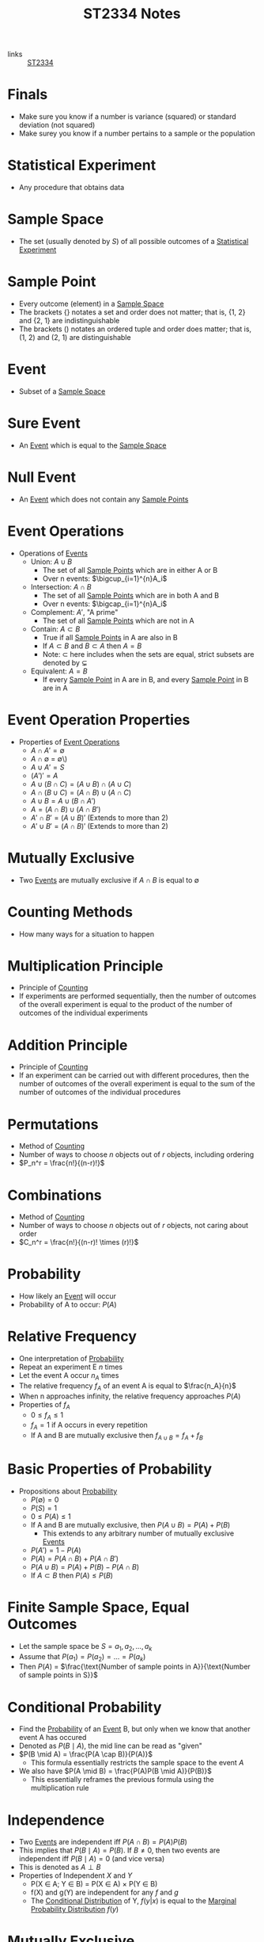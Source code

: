 :PROPERTIES:
:ID:       e43586e7-aae2-4bca-aae7-56bec7b36ef0
:END:
#+title: ST2334 Notes
#+filetags: :ST2334:

- links :: [[id:ec7952bd-2932-43a3-98de-69f151c97505][ST2334]]

* Finals
:PROPERTIES:
:ID:       770fe2b1-9edc-46a4-868a-8842c9b38f36
:END:
- Make sure you know if a number is variance (squared) or standard deviation (not squared)
- Make surey you know if a number pertains to a sample or the population
* Statistical Experiment
:PROPERTIES:
:ID:       66f7bb17-6edb-46ee-a6b7-0f26e5712a09
:END:
- Any procedure that obtains data
* Sample Space
:PROPERTIES:
:ID:       c5ba33ab-a7a1-4cc3-ad6f-52261a7ec0c9
:END:
- The set (usually denoted by \(S\)) of all possible outcomes of a [[id:66f7bb17-6edb-46ee-a6b7-0f26e5712a09][Statistical Experiment]]
* Sample Point
:PROPERTIES:
:ID:       f9b31ced-5160-4717-8776-e9e4b32ff94c
:END:
- Every outcome (element) in a [[id:c5ba33ab-a7a1-4cc3-ad6f-52261a7ec0c9][Sample Space]]
- The brackets \(\{\}\) notates a set and order does not matter; that is, {1, 2} and {2, 1} are indistinguishable
- The brackets \(()\) notates an ordered tuple and order does matter; that is, (1, 2) and (2, 1) are distinguishable
* Event
:PROPERTIES:
:ID:       2b8713f1-41e0-4967-a8af-5bef33624109
:END:
- Subset of a [[id:c5ba33ab-a7a1-4cc3-ad6f-52261a7ec0c9][Sample Space]]
* Sure Event
:PROPERTIES:
:ID:       f09b3ec0-7c31-42de-a5b6-eef1ea0811fe
:END:
- An [[id:2b8713f1-41e0-4967-a8af-5bef33624109][Event]] which is equal to the [[id:c5ba33ab-a7a1-4cc3-ad6f-52261a7ec0c9][Sample Space]]
* Null Event
:PROPERTIES:
:ID:       b07771ac-3814-43c8-ab73-a36a979c3b7a
:END:
- An [[id:2b8713f1-41e0-4967-a8af-5bef33624109][Event]] which does not contain any [[id:f9b31ced-5160-4717-8776-e9e4b32ff94c][Sample Points]]
* Event Operations
:PROPERTIES:
:ID:       598efe18-f6c2-41f1-9ca1-21a92a9f94ee
:END:
- Operations of [[id:2b8713f1-41e0-4967-a8af-5bef33624109][Events]]
  - Union: \(A \cup B\)
    - The set of all [[id:f9b31ced-5160-4717-8776-e9e4b32ff94c][Sample Points]] which are in either A or B
    - Over n events: \(\bigcup_{i=1}^{n}A_i\)
  - Intersection: \(A \cap B\)
    - The set of all [[id:f9b31ced-5160-4717-8776-e9e4b32ff94c][Sample Points]] which are in both A and B
    - Over n events: \(\bigcap_{i=1}^{n}A_i\)
  - Complement: \(A'\), "A prime"
    - The set of all [[id:f9b31ced-5160-4717-8776-e9e4b32ff94c][Sample Points]] which are not in A
  - Contain: \(A \subset B\)
    - True if all [[id:f9b31ced-5160-4717-8776-e9e4b32ff94c][Sample Points]] in A are also in B
    - If \(A \subset B\) and \(B \subset A\) then \(A = B\)
    - Note: \(\subset\) here includes when the sets are equal, strict subsets are denoted by \(\subsetneq\)
  - Equivalent: \(A = B\)
    - If every [[id:f9b31ced-5160-4717-8776-e9e4b32ff94c][Sample Point]] in A are in B, and every [[id:f9b31ced-5160-4717-8776-e9e4b32ff94c][Sample Point]] in B are in A
* Event Operation Properties
:PROPERTIES:
:ID:       8b7d6979-f0ea-4e0f-b85c-df2b3d1ba407
:END:
- Properties of [[id:598efe18-f6c2-41f1-9ca1-21a92a9f94ee][Event Operations]]
  - \(A \cap A' = \emptyset\)
  - \(A \cap \emptyset\) = \emptyset\)
  - \(A \cup A' = S\)
  - \((A')' = A\)
  - \(A\cup(B\cap C) = (A\cup B)\cap(A\cup C)\)
  - \(A\cap(B\cup C) = (A\cap B)\cup(A\cap C)\)
  - \(A\cup B = A \cup (B \cap A')\)
  - \(A = (A \cap B) \cup (A \cap B')\)
  - \(A' \cap B' = (A \cup B)'\) (Extends to more than 2)
  - \(A' \cup B' = (A \cap B)'\) (Extends to more than 2)
* Mutually Exclusive
:PROPERTIES:
:ID:       2e60818e-a6a7-4d04-a74d-d23d44570549
:END:
- Two [[id:2b8713f1-41e0-4967-a8af-5bef33624109][Events]] are mutually exclusive if \(A \cap B\) is equal to \(\emptyset\)
* Counting Methods
:PROPERTIES:
:ID:       6aa1cd9f-fd99-489d-8dc7-eda6533bbc91
:END:
- How many ways for a situation to happen
* Multiplication Principle
:PROPERTIES:
:ID:       4ddfdea2-f063-4a59-8068-dcd98f0ddb86
:END:
- Principle of [[id:6aa1cd9f-fd99-489d-8dc7-eda6533bbc91][Counting]]
- If experiments are performed sequentially, then the number of outcomes of the overall experiment is equal to the product of the number of outcomes of the individual experiments
* Addition Principle
:PROPERTIES:
:ID:       90b31528-500e-45cc-8933-92203b1915f3
:END:
- Principle of [[id:6aa1cd9f-fd99-489d-8dc7-eda6533bbc91][Counting]]
- If an experiment can be carried out with different procedures, then the number of outcomes of the overall experiment is equal to the sum of the number of outcomes of the individual procedures
* Permutations
:PROPERTIES:
:ID:       e7066e9c-c24e-49f4-8173-32ea9f2bbab4
:END:
- Method of [[id:6aa1cd9f-fd99-489d-8dc7-eda6533bbc91][Counting]]
- Number of ways to choose \(n\) objects out of \(r\) objects, including ordering
- \(P_n^r = \frac{n!}{(n-r)!}\)
* Combinations
:PROPERTIES:
:ID:       9d4ab2df-003b-4f3a-8198-1203b69692d7
:END:
- Method of [[id:6aa1cd9f-fd99-489d-8dc7-eda6533bbc91][Counting]]
- Number of ways to choose \(n\) objects out of \(r\) objects, not caring about order
- \(C_n^r = \frac{n!}{(n-r)! \times (r)!}\)
* Probability
:PROPERTIES:
:ID:       7b143707-19ff-4cb9-95a5-c3ad210297d8
:END:
- How likely an [[id:2b8713f1-41e0-4967-a8af-5bef33624109][Event]] will occur
- Probability of A to occur: \(P(A)\)
* Relative Frequency
:PROPERTIES:
:ID:       9c3a91ed-ec3c-488b-a7d7-c6a56f7f1615
:END:
- One interpretation of [[id:7b143707-19ff-4cb9-95a5-c3ad210297d8][Probability]]
- Repeat an experiment E \(n\) times
- Let the event A occur \(n_A\) times
- The relative frequency \(f_A\) of an event A is equal to \(\frac{n_A}{n}\)
- When n approaches infinity, the relative frequency approaches \(P(A)\)
- Properties of \(f_A\)
  - \(0 \leq f_A \leq 1\)
  - \(f_A = 1\) if A occurs in every repetition
  - If A and B are mutually exclusive then \(f_{A\cup B} = f_A + f_B\)
* Basic Properties of Probability
:PROPERTIES:
:ID:       cedcb399-0696-46d2-96d0-d78e72b629d7
:END:
- Propositions about [[id:7b143707-19ff-4cb9-95a5-c3ad210297d8][Probability]]
  - \(P(\emptyset) = 0\)
  - \(P(S) = 1\)
  - \(0\leq P(A) \leq 1\)
  - If A and B are mutually exclusive, then \(P(A\cup B) = P(A) + P(B)\)
    - This extends to any arbitrary number of mutually exclusive [[id:2b8713f1-41e0-4967-a8af-5bef33624109][Events]]
  - \(P(A')=1-P(A)\)
  - \(P(A) = P(A \cap B) + P(A \cap B')\)
  - \(P(A \cup B) = P(A) + P(B) - P(A \cap B)\)
  - If \(A \subset B\) then \(P(A) \leq P(B)\)

* Finite Sample Space, Equal Outcomes
:PROPERTIES:
:ID:       173c2fa8-667b-4cde-b7fe-07450267724a
:END:
- Let the sample space be \(S = {a_1, a_2, ..., a_k}\)
- Assume that \(P(a_1) = P(a_2) = ... = P(a_k)\)
- Then \(P(A)\) = \(\frac{\text{Number of sample points in A}}{\text{Number of sample points in S}}\)

* Conditional Probability
:PROPERTIES:
:ID:       f4f63c08-6447-4f2e-8285-779b35072f4c
:END:
- Find the [[id:7b143707-19ff-4cb9-95a5-c3ad210297d8][Probability]] of an [[id:2b8713f1-41e0-4967-a8af-5bef33624109][Event]] B, but only when we know that another event A has occured
- Denoted as \(P(B \mid A)\), the mid line can be read as "given"
- \(P(B \mid A) = \frac{P(A \cap B)}{P(A)}\)
  - This formula essentially restricts the sample space to the event \(A\)
- We also have \(P(A \mid B) = \frac{P(A)P(B \mid A)}{P(B)}\)
  - This essentially reframes the previous formula using the multiplication rule
* Independence
:PROPERTIES:
:ID:       6172717b-8761-40ed-a989-0f55eb10bcfa
:END:
- Two [[id:2b8713f1-41e0-4967-a8af-5bef33624109][Events]] are independent iff \(P(A\cap B) = P(A)P(B)\)
- This implies that \(P(B \mid A) = P(B)\). If \(B \neq 0\), then two events are independent iff \(P(B \mid A) = 0\) (and vice versa)
- This is denoted as \(A \perp B\)
- Properties of Independent \(X\) and \(Y\)
  - P(X \in A; Y \in B) = P(X \in A) \times P(Y \in B)
  - f(X) and g(Y) are independent for any \(f\) and \(g\)
  - The [[id:f65e3581-f113-47f4-b98b-9317083def60][Conditional Distribution]] of Y, \(f(y | x)\) is equal to the [[id:64af4f21-1f96-4dc1-b0fb-cc5b5a40bdf0][Marginal Probability Distribution]] \(f(y)\)
* Mutually Exclusive
:PROPERTIES:
:ID:       79b01f9a-9ea6-4148-b03e-4b8923181368
:END:
- Two [[id:2b8713f1-41e0-4967-a8af-5bef33624109][Events]] are mutually exclusive iff \(P(A \cap B) = 0\)
- "A and B will never happen at the same time"

* Partition
:PROPERTIES:
:ID:       e7d7332e-0605-4c6a-a062-4987a9b9595c
:END:
- If [[id:2b8713f1-41e0-4967-a8af-5bef33624109][Events]] \(A_1, A_2, A_3, ..., A_n\) are mutually exclusive and \(\cup_{k=1}^{n}A_1\) is equal to the [[id:c5ba33ab-a7a1-4cc3-ad6f-52261a7ec0c9][Sample Space]] \(S\), then \(A_1, A_2, A_3,...,A_n\) is said to be a partition of \(S\).
* The Law of Total [[id:7b143707-19ff-4cb9-95a5-c3ad210297d8][Probability]]
:PROPERTIES:
:ID:       02ce18bb-5c8b-4ed3-aa73-6321bcf6b215
:END:
- If we have a partition \(A_1, A_2, A_3, ..., A_n\), then \(P(B) = \sum_{i=1}^{n}P(B \cap A_i) = \sum_{i=1}^{n}P(A_i)P(B \mid A_i)\)
* Bayes' Theorem
:PROPERTIES:
:ID:       a30eb7b7-e4af-4779-ab4a-5831f89bc095
:END:
- If we have a partition \(A_1, A_2, A_3, ..., A_n\), then \(P(A_k | B)= \frac{P(A_k)P(B\mid A_k)}{\sum_{i=1}^{n}P(A_i)P(B \mid A_i)}\)
- Special case: \(P(A|B)=\frac{P(A)P(B|A)}{P(A)P(B|A)+P(A')P(B|A')}\)
* Random Variables
:PROPERTIES:
:ID:       d5961102-6352-4a14-957a-1928b891b7e3
:END:
- Let \(S\) be the sample space for the outcomes of an experiment
- A function \(X\), which assignes a real number to every element of \(S\) is called a random variable
- Examples:
  - Let \(S={HH, HT, TH, TT}\)
  - This is the sample space for the experiment of flipping two coins
  - Define the random variable \(X\) "the number of heads flipped"
  - \(X(HH) = 2\)
- Uppercase letters denote the random variables themselves
- Lowercase letters denote the specific values from an experiment
** Probability with Random Variables
:PROPERTIES:
:ID:       183ffea3-b9ae-40e7-a1d1-331707c7379b
:END:
- \(P(X = x) = P({s \in S : X(s) = x})\)
- \(P(X \in A) = P({s \in S : X(s) \in A})\)
** Discrete Random Variables
:PROPERTIES:
:ID:       11246aed-52b0-4c98-b9f3-1337548e0502
:END:
- A discrete random variable has a range \(R_x\) which is finite or countable infinite.
- In this case, \(P(X = x)\) is defined and positive when x is in the range of the discrete random variable
** Continuous Random Variables
:PROPERTIES:
:ID:       fe324f54-728a-47e8-8777-1ff360b0457b
:END:
- A continuous random variable has a range \(R_x\) which is an interval or a collection of intervals
* Probability Distributions
:PROPERTIES:
:ID:       ef1c9700-1ee3-44d4-86bd-890b5cd912b9
:ROAM_ALIASES: "Probability Density Function" "Probabiltity Mass Function"
:END:
- For [[id:11246aed-52b0-4c98-b9f3-1337548e0502][Discrete Random Variables]]:
  - Let \(f(x_i) = P(X = x_i)\) for \(x_i \in R_x\) and \(f(x_i) = 0\) otherwise
  - \(f(x)\) is the probability function or probability mass function.
  - The collection of pairs \((x_i, f(x_i))\) is called the probability distrubtion of \(X\).
  - This function will satisfy:
    - \(f(x_i) \geq 0\) for all \(x_i \in R_x\)
    - \(f(x) = 0\) for all \(x \notin R_x\)
    - \(\sum^{\infty}_{i=1}{f(x_i)}=1\)
- For [[id:fe324f54-728a-47e8-8777-1ff360b0457b][Continuous Random Variables]]:
  - For any \(x \in \mathbb{R}\), we have \(P(X=x)=0\)
  - The probability function or probability density function is defined to quantify the probability that \(X\) is in a certain range.
  - Denote this p.d.f. by f(x).
  - This function will satisfy:
    - \(f(x) \geq 0\) for all \(x \in R_x\), and \(f(x) = 0\) otherwise
    - \(\int_{R_x} f(x)dx=1\)
    - For any a and b such that \(a \leq b\), \(P(a \leq X \leq b)=\int_{a}^{b}f(x)dx\)
* Cumulative Distributions
:PROPERTIES:
:ID:       cc1d3ee7-44ab-4d3e-b450-7805be27b50e
:ROAM_ALIASES: CDF
:END:
- We define the cumulative distribution function (c.d.f) as \(F(x) = P(X \leq x)\).
  - This applies to both discrete and continuous [[id:d5961102-6352-4a14-957a-1928b891b7e3][Random Variables]]
- Using this, we can find the value \(P(a \leq X \leq b) = P(X \leq b) - P(X < a) = F(b) - F(a-)\) where \(a-\) is the largest value in \(R_x\) that is less than \(a\)
- For [[id:11246aed-52b0-4c98-b9f3-1337548e0502][Discrete Random Variables]]:
  - \(F(x)\) is just the sum of all \(P(X = k)\) such that \(k \leq x\)
- For [[id:fe324f54-728a-47e8-8777-1ff360b0457b][Continuous Random Variables]]:
  - \(F(x) = \int_{-\infty}^{x}f(t)dt\)
- This function satisfies:
  - \(0 \leq F(x) \leq 1\)
* Expectation of [[id:d5961102-6352-4a14-957a-1928b891b7e3][Random Variables]]
:PROPERTIES:
:ID:       c49ef5b5-51fb-434b-a145-fbd8eebabae0
:END:
- "Mean" or "expected value" of \(X\)
- Denoted as \(E(X)\) or \(\mu_X\)
- For [[id:11246aed-52b0-4c98-b9f3-1337548e0502][Discrete Random Variables]]:
  - \(E(X) = \sum_{x_i \in R_X} x_i f(x_i)\)
- For [[id:fe324f54-728a-47e8-8777-1ff360b0457b][Continuous Random Variables]]:
  - \(E(X) = \int_{-\infty}^\infty xf(x)dx\)
- Satisfies:
  - \(E(aX+b)=aE(X)+b\)
  - \(E(X+Y)=E(X)+E(Y)\)
  - If g is an arbitrary function, then \(E[g(X)]=\sum_{x\in R_X}g(x)f(x)\) for discrete random variables
    - \(E[g(X)] = \int_{R_X}g(x)f(x)dx\) for continuous random variables
* Variance of [[id:d5961102-6352-4a14-957a-1928b891b7e3][Random Variables]]
:PROPERTIES:
:ID:       ab8cb1c3-a402-4c15-9317-b327447a3d5a
:END:
- Denoted as \(\sigma_X^2=V(X)=E((X-\mu_X)^2)\),
- Properties:
  - \(V(X) \geq 0\)
  - \(V(X) = 0\) iff \(P(X=E(X)) = 1\), i.e. \(X\) is constant
  - \(V(aX+b)=a^2 V(X)\)
  - \(V(X)=E(X^2)-[E(X)]^2\)
  - \(\sigma(X) = \sqrt{V(X)}\)

* Joint Distributions
:PROPERTIES:
:ID:       c89a77a2-3af0-42ec-b6ba-d371bc47439a
:END:
- This is what happens when we are interested in multiple random variables at once
- A two-dimentional random vector or a two-dimentional random variable is denoted as (X, Y) where X and Y are [[id:d5961102-6352-4a14-957a-1928b891b7e3][Random Variables]]
  - In this case, the range space is the range of all possible ordered pair outputs (x, y) from applying the function to all possible outcomes in the sample space.
  - Note that this is not the cartesian product of the ranges of the individual variables, as some outcomes are unattainable (e.x. dice roll is a multiple of 4 and is odd)
- This definition works for an arbitrary number of variables
- A N-dimentional RV is a [[id:11246aed-52b0-4c98-b9f3-1337548e0502][Discrete Random Variable]] iff the range is countable
- It is a [[id:fe324f54-728a-47e8-8777-1ff360b0457b][Continuous Random Variable]] if it can assume any value in some defined range of the space \(\mathbb{R}^N\)
- If all components are descrete, then it is descrete
- If all components are continuous, then it is continuous
- In other cases, unhandled for now
** Joint Probability Mass Function
:PROPERTIES:
:ID:       1989137d-e58f-4685-9e4b-b8ac9760b3c2
:END:
- For [[id:11246aed-52b0-4c98-b9f3-1337548e0502][Discrete Random Variables]]:
  - Defined as \(f_{X,Y}(x,y)=P(X=x, Y=y)\)
  - Satisfies:
    - \(f(x,y) \geq 0\) for any \((x,y)\)
    - \(f(x,y) = 0\) for any \((x,y) \notin R_{X,Y}\)
    - \(\sum_{i=1}^\infty  \sum_{j=1}^\infty f(x_i,y_j)=1\)
- For [[id:fe324f54-728a-47e8-8777-1ff360b0457b][Continuous Random Variables]]:
  - Defined as \(f_{X,Y}(x,y)\) such that \(P((X,Y)\in D)= \int \int_{(x,y)\in D} f(x,y)dy dx\)
    - \(P(a \leq X \leq b, c \leq Y \leq d) = \int_a^b \int_c^d f(x,y)\)
  - Satisfies:
    - \(f(x,y) \geq 0\) for any \((x,y)\)
    - \(f(x,y) = 0\) for any \((x,y) \notin R_{X,Y}\)
    - \(\int_{-\infty}^\infty \int_{-\infty}^\infty f(x, y) dy dx =1\)
** Joint Distibutions of [[id:6172717b-8761-40ed-a989-0f55eb10bcfa][Independent]] Random Variables
:PROPERTIES:
:ID:       dbef14ae-c127-42b2-ac71-fe79db1ad2ce
:END:
- Iff we have a joint distribution of [[id:6172717b-8761-40ed-a989-0f55eb10bcfa][Independent]] Random Variables, then we have \(R_{X,Y}={(x,y)x \in R_X; y \in R_Y}=R_X \times R_Y\)
** Expectation for Joint Distributions
:PROPERTIES:
:ID:       43cf4c4d-822e-4221-94d0-1bbc0c9b1e52
:END:
- Assuming we have [[id:1989137d-e58f-4685-9e4b-b8ac9760b3c2][Joint Probability Mass Function]] f(x,y), then:
  - \(E(g(X,Y)) = \sum_x \sum_y g(x,y) f(x,y)\) for discrete distributions
  - \(E(g(X,Y)) = \int_{-\infty}^{\infty} \int_{-\infty}^{\infty} g(x,y) f(x,y) dy dx\) for continuous distributions
** Covariance for Joint Distributions
:PROPERTIES:
:ID:       7cac8039-e815-4565-892f-1cc785e861b6
:END:
- If we let \(g(X,Y) = (X - E(X))(Y - E(Y))= (X- \mu_X)(Y - \mu_Y)\), then the covariance is given by \(E(g(X,Y))\) ([[id:43cf4c4d-822e-4221-94d0-1bbc0c9b1e52][Expectation for Joint Distributions]])
- Properties:
  - \(cov(X, Y) = E(XY) - E(X)E(Y)\)
  - If X and Y are [[id:6172717b-8761-40ed-a989-0f55eb10bcfa][Independent]], then \(cov(X,Y) = 0\), but we do not have the converse.
  - \(cov(aX+b, cY+d) = ac \times cov(X,Y)\)
  - \(V(aX + bY) = a^2 V(X) + b^2 V(Y) + 2ab \times cov(X,Y)\) ([[id:ab8cb1c3-a402-4c15-9317-b327447a3d5a][Variance of Random Variables]])

* Marginal Probability Distribution
:PROPERTIES:
:ID:       64af4f21-1f96-4dc1-b0fb-cc5b5a40bdf0
:END:
- If we have a 2-dimentional [[id:d5961102-6352-4a14-957a-1928b891b7e3][Random Variables]] with a [[id:1989137d-e58f-4685-9e4b-b8ac9760b3c2][Joint Probability Mass Function]] \(f(x, y)\), then the marginal distribution of X is
  - \(f(x) = \sum_{y}f(x,y)\) for discrete y
  - \(f(x) = \int_{-\infty}^{\infty}f(x,y)dy\)
- This is also how we get the marginal distribution of Y
- \(f\) is a probability function and thus follows the properties of [[id:ef1c9700-1ee3-44d4-86bd-890b5cd912b9][Probability Distributions]]

* Conditional Distribution
:PROPERTIES:
:ID:       f65e3581-f113-47f4-b98b-9317083def60
:END:
- Given the [[id:1989137d-e58f-4685-9e4b-b8ac9760b3c2][Joint Probability Mass Function]] \(f(x,y)\) and the [[id:64af4f21-1f96-4dc1-b0fb-cc5b5a40bdf0][Marginal Probability Distribution]] \(f(x)\), we get
- \(f(y|x)=\frac{f(x, y)}{f(x)}\)
- This is the probability distribution of \(Y\) for some given value \(x\)
- \(f\) is a probability function and thus follows the properties of [[id:ef1c9700-1ee3-44d4-86bd-890b5cd912b9][Probability Distributions]]
* Special Distributions
:PROPERTIES:
:ID:       5b9dc76e-1144-4d31-8e32-41395e082eb8
:END:
** Discrete Uniform Distribution
:PROPERTIES:
:ID:       60c19a91-b5f0-4074-ab3e-b58211481c9a
:END:
- If a [[id:d5961102-6352-4a14-957a-1928b891b7e3][Random Variable]] X takes values \(x_1, x_2, ..., x_k\) with equal probability \(\frac{1}{k}\), then X follows a discrete uniform distribution
- The [[id:ef1c9700-1ee3-44d4-86bd-890b5cd912b9][Probability Density Function]] is given by \(f(x)=\frac{1}{k}\) for \(x= x_1, x_2, ..., x_k\) and 0 otherwise
- We need k to be finite for this definition to work.
- Properties:
  - \(E(X) = \frac{1}{k} \sum_{i=1}^k x_i\)
  - \(V(x) = \frac{1}{k} \sum_{i=1}^k (x_i^2) - E(X)^2\)
** Bernoulli Trial
:PROPERTIES:
:ID:       eb8c19c4-3d36-4b42-8769-ed0ba1022a6a
:END:
- A Bernoulli Trial is a [[id:66f7bb17-6edb-46ee-a6b7-0f26e5712a09][Statistical Experiment]] with only two possible outcomes
- We call them 1 "success" and "0" failure
** Bernoulli Random Variable
:PROPERTIES:
:ID:       eaf882ff-2c9a-424a-a54f-a2d7072c2402
:END:
- A Bernoulli Random Variable is a [[id:d5961102-6352-4a14-957a-1928b891b7e3][Random Variable]] X where X = the outcome of a [[id:eb8c19c4-3d36-4b42-8769-ed0ba1022a6a][Bernoulli Trial]].
- Let \(p\) be the probability of success
- The [[id:ef1c9700-1ee3-44d4-86bd-890b5cd912b9][Probability Density Function]] is given by \(\begin{cases}p & x = 1 \\ (1-p) & x = 0\end{cases}\), and 0 otherwise
- Also equal to \(p^x(1-p)^{1-x}\) for \(x=0,1\)
- Can be donated as \(X \sim \text{Bernoulli}(p)\)
- Properties:
  - \(E(X) = p\)
  - \(V(X) = p(1-p)\)
** Bernoulli Process
:PROPERTIES:
:ID:       ca32470f-3844-47bd-bd2d-dc4c0e5ccf84
:END:
- A sequence formed by performing many identical and independent [[id:eb8c19c4-3d36-4b42-8769-ed0ba1022a6a][Bernoulli Trials]]
- Denoted by \(X_1, X_2, X_3, ...\)
** Binomial Distribution
:PROPERTIES:
:ID:       5a71c997-228a-4e59-a2fb-6ca86007d36f
:END:
- A binomial [[id:d5961102-6352-4a14-957a-1928b891b7e3][Random Variable]] counts the number of successes in \(n\) trials in a [[id:ca32470f-3844-47bd-bd2d-dc4c0e5ccf84][Bernoulli Process]] with probability \(p\) of success
- We say X has a binomial distribution and denote \(X \sim B(n,p)\)
- Properties:
  - \(P(X=x) = {n \choose x} p^x (1-p)^{n-x}\)
  - \(E(X) = np\)
  - \(V(X) = np(1-p)\)
** Negative Binomial Distribution
:PROPERTIES:
:ID:       e921bb31-0f2f-406b-81e5-4fa6b7424574
:END:
- A binomial [[id:d5961102-6352-4a14-957a-1928b891b7e3][Random Variable]] counts the number of trials needed to get \(k\) successes in a [[id:ca32470f-3844-47bd-bd2d-dc4c0e5ccf84][Bernoulli Process]] with probability \(p\) of success
- We say X has a negative binomial distribution \(X \sim NB(k,p\)
- Properties:
  - \(P(X=x) = {{x-1} \choose {k-1}}p^k(1-p)^{x-k}\)
  - \(E(X) = \frac{k}{p}\)
  - \(V(X) = \frac{(1-p)k}{p^2}\)
** Geometric Distribution
:PROPERTIES:
:ID:       2b95e4a0-f28c-4bff-84e4-7cf59de0b5f4
:END:
- A geometric [[id:d5961102-6352-4a14-957a-1928b891b7e3][Random Variable]] is a special case of the [[id:e921bb31-0f2f-406b-81e5-4fa6b7424574][Negative Binomial Distribution]] which counts the number of trials needed to get 1 success in a [[id:ca32470f-3844-47bd-bd2d-dc4c0e5ccf84][Bernoulli Process]] with probability \(p\) of success
- Properties:
  - \(P(X=x) = (1-p)^{x-1}p\)
  - \(E(X) = \frac{1}{p}\)
  - \(V(X) = \frac{1-p}{p^2}\)
** Poisson Distribution
:PROPERTIES:
:ID:       934104ef-8fc3-4fe7-9afb-4139517e2a55
:END:
- A Poisson [[id:d5961102-6352-4a14-957a-1928b891b7e3][Random Variable]] is the number of times an event occurs in a set period of continuous time
  - This period is defined such that, given a rate parameter \(\alpha\)
    - The expected number of occurances in an interval of length \(T\) is \(\alpha T\)
    - There are no simultaneous occurances
    - The number of occurances in disjoint time intervals are independent
- We denote \(X \sim \text{Poisson}(\lambda)\), where \(\lambda\) is the expected number of occurences during that set period of time.
  - Also, \(X \sim \text{Poisson} (\alpha T)\)
- Properties:
  - \(P(X=k) = \frac{e^{-\lambda}\lambda^{k}}{k!}\)
  - \(E(X) = \lambda\)
  - \(V(X) = \lambda\)
*** Poisson Approximation of [[id:5a71c997-228a-4e59-a2fb-6ca86007d36f][Binomial Distribution]]
:PROPERTIES:
:ID:       83c48189-3581-4e80-bc89-2471150bd61c
:END:
- Let \(X \sim B(n,p)\)
- If \(n \rightarrow \infty\) and \(p \rightarrow 0\) in such a way that \(\lambda = np\)
- Then, we approximate \(X \sim \text{Poisson}(np)\)
- \(\lim_{p \to 0; n \to \infty} P(X=x) = \frac{e^{-np}(np)^x}{x!}\)
- This is a good approximation when \(n \geq 20\) and \(p \leq 0.05\) or if \(n \geq 100\) and \(np \leq 10\)
* Special [[id:fe324f54-728a-47e8-8777-1ff360b0457b][Continuous]] Distributions
:PROPERTIES:
:ID:       873a174d-6f9e-4326-8b05-71fdf3e19b3e
:END:
** Continuous Uniform Distribution
:PROPERTIES:
:ID:       8ddc46ba-8c7b-41a2-a87b-99751b037804
:END:
- A random variable \(X\) with a constant probability over an interval \((a,b)\)
- Denoted as \(X \sim U(a,b)\)
- Properties:
  - \(f(x) = \frac{1}{b-a}\) for \(x\) between \(a\) and \(b\), and 0 otherwise
  - \(F(x)=\frac{x-a}{b-a}\) for \(a \leq x \leq b\), 0 for \(a > x\) or 1 otherwise
  - \(E(x) = \frac{a+b}{2}\)
  - \(V(X)=\frac{(b-a)^2}{12}\)
** Exponential Distribution
:PROPERTIES:
:ID:       1b06df73-cf5e-4f16-be8f-79fa230ec9d8
:END:
- A distribution parametrized by \(\lambda > 0\) such that:
- Denoted as \(X \sim Exp(\lambda)\)
- Properties:
  - \(f(x)=\lambda e^{-\lambda x}\) for \(x \geq 0\), and 0 otherwise
  - \(F(x)= 1-e^{-\lambda x}\) for \(x > 0\), and 0 otherwise
  - \(E(X) = \frac{1}{\lambda}\)
  - \(V(X)=\frac{1}{\lambda^2}\)
- Can also be seen in the form where \(\mu = \frac{1}{\lambda}\)
- \(P(X > s + t | X > s) = P(X > t)\)
  - Conceptually, this means that the exponential distribution has "no memory"
  - For example, if a bulb's lifetime follows such as distribution, the chance that it lasts for t more seconds after s seconds is the same as sthe chance that a new bulb would last for t seconds
** Normal Distribution
:PROPERTIES:
:ID:       5caa8927-ec1b-4eb4-9989-9eb2ebd70684
:END:
- Denoted as \(X \sim N(\mu, \sigma^2)\)
- Properties:
  - \(f(x) = \frac{1}{\sqrt{2 \pi} \sigma} e^{-\frac{(x-\mu)^2}{(2 \sigma^2)}}\)
  - \(E(X) = \mu\)
  - \(V(X) = \sigma^2\)
- Symmetric about \(x = \mu\) and positive across all real numbers
- Two normal curves with the same \(\sigma^2\) have the same shape but centered at different locations
- Larger \(\sigma\) flattens the curve
- If we have \(Z = \frac{X - \mu}{\sigma}\), then \(Z \sim N(0, 1)\)
  - Using this, \(P(x_1 < X < x_2) = P(z_1 < Z < z_2)\) where \(z_i = \frac{x_i - \mu}{\sigma}\)
- We use \(\phi\) to denote the pdf and \(\Phi\) to denote the cdf of Z.
  - \(\Phi(z) = \frac{1}{\sqrt{2 \pi}} \int_{-\infty}^{z} e^{\frac{-t^2}{2}}dt\)
  - No closed form formula, so we use a table
- Properties of Z:
  - \(P(Z \geq 0) = P(Z \geq 0) = 0.5\)
  - \(\Phi(z) = 1 - \Phi(-z)\)
  - \(-Z \sim N(0,1)\)
- When \(n \to \infty\), p remains constant, the normal distribution can be used to approximate the [[id:5a71c997-228a-4e59-a2fb-6ca86007d36f][Binomial Distribution]]
  - Use when \(np > 5\) and \(n(1-p) > 5\)
  - Given \(X \sim B(n, p)\), we have \(Z \approx \frac{X - E(X)}{\sqrt{V(X)}}\)
  - We will add or subtract 0.5 to expand the bounds to correct for boundaries
    - The boundaries of the binomial probability should be contained within the boundaries for the normal probability with a margin of 0.5
* Quantile
:PROPERTIES:
:ID:       470591ea-e5b6-4980-94b6-5ec5ab1dfad7
:END:
- The \(\alpha\)th upper quantile of \(X\) is the number \(x_\alpha\) where \(P(X \geq x_\alpha) = \alpha\)
- In particular, we denote \(z_\alpha\) as the \(\alpha\)th upper quantile of \(Z \sim N(0,1)\) ([[id:5caa8927-ec1b-4eb4-9989-9eb2ebd70684][Normal Distribution]])

* Sampling
:PROPERTIES:
:ID:       d2a95892-8364-4cf7-98bd-0212d5892133
:END:
- Statistical inference is the process of making claims about a population given data from a sample
** Population
:PROPERTIES:
:ID:       35a4e4f1-4045-4aa0-a04e-8105310040ad
:END:
- The population is is the totality of all possible outcomes of a statistical experiment or survey
- Could be finite or infinite
  - Finite: "the monthly income of Singaporeans"
    - Some large finite populations are assumed to be infinite for practical purposes
  - Infinite: "the continuous air pressure in Singapore"
** Random Sample
:PROPERTIES:
:ID:       53296da7-9b2f-491e-a014-0430bbcc4343
:END:
- We want to take a sample of the population which represents the population as a whole
- One method is to take a simple random sample
  - Choosing n members out of a population such that each member has the same probability of being selected
    - * unsure if applies to this module, but usually also implies that each member's selection is independent from all other member's
  - Tends to yield a sample which resembles the population
  - For an infinite population:
    - Let \(X_1, X_2, X_3..., X_n\) be independent random variables with the same distribution as \(X\).
    - Then, \(X_1, ... X_n\) is a random sample of size n from a probability with distribution \(f_X(x)\)
    - The joint probability function \(f_{X_1, ..., X_N}(x_1, x_2, ..., x_n) = f_{X_1}(x_1) \times ... \times f_{X_n}(x_n)\)
** Statistic
:PROPERTIES:
:ID:       be899b9e-95a7-49f7-a25b-e62bb7b9eb01
:END:
- A function computed using a [[id:53296da7-9b2f-491e-a014-0430bbcc4343][Random Sample]] of n observations is called a statistic
- For example, the sample mean, \(\bar{X} = \frac{1}{n} \sum_{i=1}^{n} X_i\) is a statistic
- The realization of a statistic is the value obtained after plugging in observed values.
- Other examples:
  - Sample variance: \(S^2=\frac{1}{n-1} \sum_{i=1}^{n}(X_i-\bar{X})^2\)
- Variables are also [[id:d5961102-6352-4a14-957a-1928b891b7e3][Random Variables]], so we may also consider its probability distribution, also known as the [[id:6357e52c-0688-4e89-8431-266349386a6c][Sampling Distribution]]
- Statistics must be computable using the sample, and not use any unknown variables such as the true population mean
** Sampling Distribution
:PROPERTIES:
:ID:       6357e52c-0688-4e89-8431-266349386a6c
:END:
- Standard Error: The standard deviation of a sampling distribution. Commonly used on the sampling mean, denoted as \(\sigma_{\bar{X}}\), the "standarad error of" \(\bar{X}\)
  - Describes how \(\bar{X}\) varies from sample to sample
- Theorems:
  - For a random sample of an infinite population with mean \(\mu_X\) and variance \(\sigma_X^2\), the sampling distribution of the sample mean has mean \(\mu_X\) and variance \(\frac{\sigma_X^2}{n}\)
    - (May not be true) if not all the same distribution, variance of sample mena is equal to the sum of all variances divided by n squared.
  - Given n independent random variables with the same mean and variance, \(P(|\bar{X}-\mu|>\epsilon) \to 0\) as \(n \to \infty\)
    - In other words, the probability that the difference between the sample mean and the population mean is larger than some threshold approaches 0 as the sample size gets larger
  - Central limit theorem: \(\bar{X}\) is approximately normal
    - Formally, \(\frac{\bar{X}-\mu}{\sigma / \sqrt{n}} \to Z \sim N(0, 1)\). In other words, \(\bar{X} \sim N(\mu, \sigma^2/n)\)
    - If the population is normal to begin with, this holds even for small \(n\)
    - If the population is symmetric, normality may start to appear at around 15 or 20 samples
    - If the population is moderately skewed, normality may appear at around 30 to 50 samples
    - For extremely skewed data such as financial data where many entries are 0, some are very small, some are very large, normality may not appear even at 1000 samples
** Chi-Squared Distribution
:PROPERTIES:
:ID:       67a9990e-4e8a-4702-8a3b-f28b079a7cbf
:END:
- Let \(Z\) be a normal random variable. A random variable with the same distribution as \(Z^2\) is called a \(\chi^2\) random variable with one degree of freedom.
- If we have \(Z_1, Z_2, ..., Z_n\), all normal random variables, then a random variable with the same distribution as \(Z_1^2+ ... + Z_n^2\) is called a \(\chi^2\) random variable with \(n\) degrees of freedom
- Denote this as \(\chi^2(n)\)
- Properties:
  - If \(Y \sim \chi^2(n)\): \(E(Y)=n\) and \(var(Y)=2n\)
  - For large \(n\), \(\chi^2(n)\) is approximately \(N(n, 2n)\) by the central limit theorem
  - If \(Y_1 and Y_2\) are \(\chi^2\) random variables with \(n\) and \(m\) degrees of freedom respectively, then \(Y_1 + Y_2\) is a \(\chi^2\) random variable with \(m+n\) degrees of freedom
  - \(\chi^2\) distribution is a family of curves defined by \(n\), all with a long right tail.
- Define \(\chi^2(n, \alpha)\) such that \(P(Y > \chi^2(n, \alpha)) = \alpha\)
- Consider the random variable \(\frac{(n-1)S^2}{\sigma^2}\) when \(X_i \sim N(\mu, \sigma^2)\) for all \(i\)
  - This distribution has a [[id:67a9990e-4e8a-4702-8a3b-f28b079a7cbf][Chi-Squared Distribution]] with \(n-1\) degrees of freedom.
** T-Distribution
:PROPERTIES:
:ID:       bd7fb354-8e9f-4a20-bbef-0bcf57cdf45c
:END:
- Suppose \(Z \sim N(0,1)\) and \(U \sim \chi^2(n)\)
- Then, the random variable \(T = \frac{Z}{\sqrt{U/n}}\) is a T-distribution with n degrees of freedom
- Denoted as \(t(n)\)
- Properties:
  - As \(n \to \infty\), the T-distribution approaches the normal distribution \(Z\).
    - For \(n \geq 30\), we can replace \(t(n)\) by \(N(0,1)\)
  - \(E(T) = 0\), \(var(T)=\frac{n}{n-2}\) when \(n > 2\)
  - The graph is symmetric about the vertical axis and looks almost normal
- Define \(t_{n;\alpha}\) such that for \(T \sim t(n)\), \(P(T > t_{n;\alpha}) = \alpha\)
- Consider the random variable \(\frac{X - \mu}{S/\sqrt{n}}\).
  - This distribution follows a t-distribution with \(n-1\) degrees of freedom.
** F-Distribution
:PROPERTIES:
:ID:       c64ebbd0-6fbe-41ea-85cc-2e95d7c40348
:END:
- Suppose \(U \sim \chi^2(m)\) and \(V \sim \chi^2(n)\)
- Then, the random variable \(F = \frac{U/m}{V/n}\) is an F-distribution with \((m,n)\) degrees of freedom.
- Denoted as \(F(m,n)\)
- Properties:
  - \(E(X)=\frac{n}{n-2}\)
  - \(var(X) = \frac{2n^2(m+n-2)}{m(n-2)^2(n-4)}\)
  - \(\frac{1}{F(m,n)} \sim F(n,m)\)
- Define \(F(m,n;\alpha)\) such that for \(F \sim F(m,n)\), \(P(F > F(m,n;\alpha) = \alpha\)
  - \(\frac{1}{F(m,n;1-\alpha)} = F(n,m;\alpha)\)

* Statistical Inference
:PROPERTIES:
:ID:       096a2980-194a-4872-b44e-93bdbd7e732a
:END:
- We want to infer or estimate the population parameters given Sampling [[id:be899b9e-95a7-49f7-a25b-e62bb7b9eb01][Statistic]]
- We use the sampling distribution to gather information about the population parameters
- We will use large = greater than or equal to 30, small = less than 30.
** Point Estimate
:PROPERTIES:
:ID:       3a5525e5-90a1-476b-967e-0b86c4a84da2
:END:
- Guess a single value for the population parameter
- Use an estimator:
  - An estimator is a rule which tells us how to calculate an estimate based on information in a sample
- For example: "Estimate the average for the population by the average for the sample", estimate that \(\mu = \bar{X}\)
  - This is an "unbiased estimator", meaning that \(E(\bar{X}) = \mu\). "On average", the estimator is right
  - Assuming we can apply the central limit theorem
  - \(P(| \bar{X} - \mu | \leq z_{\alpha / 2} \times \frac{\sigma}{\sqrt{n}}) = 1 - \alpha\) where \(P(Z > z_{\alpha})=\alpha\)
  - "With probability \(1-\alpha\), the error \(|\bar{X} - \mu |\) is less than \(E = z_{\alpha/2} \times \frac{\sigma}{\sqrt{n}}\)"
  - We call this quanity \(E\) the maximum error of estimate
  - Given a fixed \(\alpha\) and a maximum \(E\), we can find the minimum \(n\) that produces this relationship
  - [[file:media/estimator_1.png][Estimators]]
*** Unbiased Estimator
:PROPERTIES:
:ID:       37e236a9-17ab-4e6d-ae58-17f3a5029b92
:END:
- If \(\hat{\Theta}\) is an estimator of \(\theta\):
- \(\hat{\Theta}\) is an unbiased estimator of \(\theta\) if \(E(\hat{\Theta})=\theta\)
** Interval Estimate
:PROPERTIES:
:ID:       98754c05-6c5e-45ba-9acd-bfead8ee34f9
:END:
- Guess a range for the population parameter
- We want to find an interval \((a,b)\) such that \(P(a < \mu < b) = 1 -\alpha \). In that case, we call \((a, b)\) the \(1- \alpha\) confidence interval.
- For Case I: if \(\sigma\) is known and the data is normal
  - We know \(P(-z_{\alpha/2} \leq \frac{\bar{X}-\mu}{\sigma/\sqrt{n}} \leq z_{\alpha/2}) = 1-\alpha\)
  - So, by rearranging, we get \(P(\bar{x}-z_{\alpha/2}\frac{\sigma}{\sqrt{n}} \leq \mu \leq \bar{X} + z_{\alpha/2}\frac{\sigma}{\sqrt{n}}) = 1-\alpha\)
  - This gives us a confidence inverval for estimating \(\mu\)
  - This can also be written as \(\bar{X} \pm E\)
- [[file:media/confidence-interval_1.png][Chart]]
- "If we repeat this procedure of sampling repeatedly, \(1-\alpha\) of the times, our confidence interval will contain the true parameter"

* Comparing Populations
:PROPERTIES:
:ID:       f077aca2-5c90-4c2a-9027-0f4193d68885
:END:
- Sometimes, we want to compare two populations given a sample of each of them
- This occurs when we want to compare outcomes of two possible treatments
  - Independent samples: randomly choose subjects for each treatment
    - Both samples are independent from each other, as are the individuals within each sample
  - Matched pair samples: pair the subjects (possible by some factor) and randomize between which subject in each pair gets which treatment
    - The observations within a pair are dependent on each other
    - However, observation between pairs are independent
- We want to conduct [[id:096a2980-194a-4872-b44e-93bdbd7e732a][Statistical Inference]] on \(\mu_1 - \mu_2\), the averages from two different samples
  - Assume:
    - Unequal but known variances
    - Two samples are independent
    - Both samples are large or normal
  - \(E(\bar{X} - \bar{Y}) = \mu_1 - \mu_2 = \delta\)
  - Because the two samples are independent, \(var(\bar{X}-\bar{Y}) = \frac{\sigma^2_1}{n_1} + \frac{\sigma^2_2}{n_2}\)
  - Therefore, since the sample distribution is close to normal, we can approximate \(\frac{(\bar{X}-\bar{Y})-(\mu_1-\mu_2)}{\sqrt{\frac{\sigma_1^2}{n_1}+\frac{\sigma_2^2}{n_2}}} \approx N(0,1)\)
  - We can therefore construct our confidence interval as describe in [[id:98754c05-6c5e-45ba-9acd-bfead8ee34f9][Interval Estimate]]
- What if variances are unknown?
  - We instead use the sample variances to approximate the population variances
- What if the variances are unknown but equal?
  - We now assume that both samples are small, but the population is normally distributed
  - First, used the "pooled estimator" to estimate \(\sigma^2\) by using results from both samples
  - \(S_p^2 = \frac{(n_1-1)S^2_1+(n_2-1)S^2_2}{n_1+n_2-2}\)
  - Then, the random variable \(\frac{(\bar{X} - \bar{Y})-(\mu_1-\mu_2)}{S_p \sqrt{\frac{1}{n_1} + \frac{1}{n_2}}}\) follows a [[id:bd7fb354-8e9f-4a20-bbef-0bcf57cdf45c][T-Distribution]] with \(n_1 + n_2 -2\) degrees of freedom
  - For large samples, we simply replace the t critical values with z critical values
- How about paired data?
  - We have \(n\) pairs \((X_i, Y_i)\)
    - \(X_i\) and \(Y_i\) are dependent
    - \((X_i, Y_i)\) and \((X_j, Y_j)\) are independent if \(i \neq j\)
    - We define \(D_i = X_i - Y_i\), and want to estimate \(\mu_D = \mu_1 - \mu_2\)
  - Now, we have one single random sample of \(D_i\)
  - Thus, we simply apply the techniques for single samples ([[id:98754c05-6c5e-45ba-9acd-bfead8ee34f9][Interval Estimate]])
* Hypothesis Test
:PROPERTIES:
:ID:       7d301971-41c2-4df9-bc9a-3e4cb3a37e4d
:END:
- Tests to use statistics to validate a claim about the population
- A hypothesis test is composed of a null hypothesis and an alternative hypothesis.
- All statements used are claims about the population.
- We ask the question, "given this sample data, is the null hypothesis likely to be true?"
  - If it is unlikely, then we can reject the null hypothesis
- We use the sampling distribution assuming that the null hypothesis is true to evaluate the probability of obtaining such a result from a sample.
- Conducting a hypothesis test
  1. Set the null and alternative hypothesis
  2. Set a significance level
  3. Identify the test statistic, distribution, and rejection criteria
  4. Observe the test statistic based on the data
  5. Form a conclusion
     - Either reject the null
     - Or fail to reject the null (no such thing as accepting the null)
- Errors:
  - Rejecting null when it is true is Type I
  - Not rejecting null when it is false is Type II
- The level of significance is equal to the chance of a Type I error
  - Denoted as \(\alpha\)
- The power of the test is \(1-\beta\)
  - Where \(\beta\) is the chance of a Type II error.
- Significance level usually set to be 0.05 or 0.01
- The p-value is the probability of obtaining a test statistic at least as extreme than the observed sample given that the null hypothesis is true.
  - More extreme takes the alternative into consideration, could be two or one-tailed
** Hypothesis Test on Z-Statistics
:PROPERTIES:
:ID:       23eea6fe-6d49-41cb-aa35-11421d58f14e
:END:
- If the Z-statistic is applicable, we can conduct a test
- We use the mean from the null hypothesis to construct the Z value of the sample mean
- We can reject Z when \(|Z| > z_{\alpha /2}\).
  - \(P(|Z| > z_{\alpha /2}) = \alpha\)
** Hypothesis Test on T-Statistics
:PROPERTIES:
:ID:       88e3c0d6-60e9-415b-8acb-a28238f7ae3b
:END:
- If the T-statistic is applicable, we conduct a test on it instead.
- The process is similar to the [[id:23eea6fe-6d49-41cb-aa35-11421d58f14e][Hypothesis Test on Z-Statistics]]
- Construct confidence interval
- See if the null mean falls inside it
** Hypothesis Test on Multiple Samples
:PROPERTIES:
:ID:       93e4cfc8-24f1-4c77-aba5-f771e4049201
:END:
- If we want to test the difference in means
- Use the same processes in [[id:f077aca2-5c90-4c2a-9027-0f4193d68885][Comparing Populations]] to determine the test statistics
- For paired data:
  - Apply the same method in [[id:f077aca2-5c90-4c2a-9027-0f4193d68885][Comparing Populations]], derive a single variable by subtracting the paired data, then use the appropriate statistic
